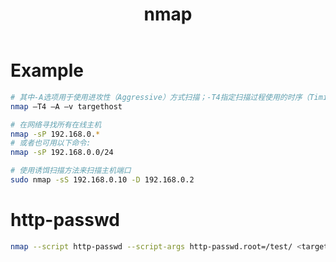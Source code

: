 #+TITLE: nmap
#+LINK_UP: index.html
#+LINK_HOME: index.html

* Example
  #+BEGIN_SRC sh
    # 其中-A选项用于使用进攻性（Aggressive）方式扫描；-T4指定扫描过程使用的时序（Timing）
    nmap –T4 –A –v targethost

    # 在网络寻找所有在线主机
    nmap -sP 192.168.0.*
    # 或者也可用以下命令:
    nmap -sP 192.168.0.0/24

    # 使用诱饵扫描方法来扫描主机端口
    sudo nmap -sS 192.168.0.10 -D 192.168.0.2
  #+END_SRC

* http-passwd
  #+BEGIN_SRC sh
    nmap --script http-passwd --script-args http-passwd.root=/test/ <target>
  #+END_SRC
